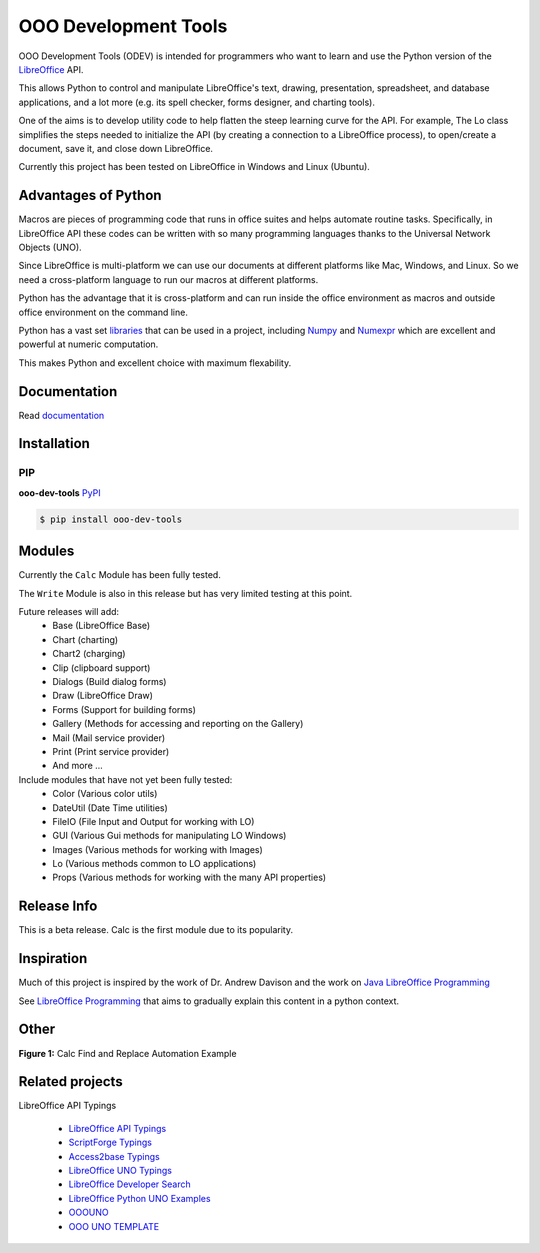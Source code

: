 OOO Development Tools
---------------------

|lic| |pver| |pwheel| |github|

OOO Development Tools (ODEV) is intended for programmers who want to learn and use the
Python version of the `LibreOffice`_ API.

This allows Python to control and manipulate LibreOffice's text, drawing, presentation, spreadsheet, and database applications,
and a lot more (e.g. its spell checker, forms designer, and charting tools).

One of the aims is to develop utility code to help flatten the steep learning curve for the API.
For example, The Lo class simplifies the steps needed to initialize the API
(by creating a connection to a LibreOffice process), to open/create a document, save it,
and close down LibreOffice.

Currently this project has been tested on LibreOffice in Windows and Linux (Ubuntu).

Advantages of Python
++++++++++++++++++++

Macros are pieces of programming code that runs in office suites and helps automate routine tasks.
Specifically, in LibreOffice API these codes can be written with so many programming languages thanks
to the Universal Network Objects (UNO).

Since LibreOffice is multi-platform we can use our documents at different
platforms like Mac, Windows, and Linux. So we need a cross-platform language to run our macros at different
platforms.

Python has the advantage that it is cross-platform and can run inside the office environment as macros and outside
office environment on the command line.

Python has a vast set `libraries <https://pypi.org/>`_ that can be used in a project, including `Numpy <https://numpy.org/>`_ and
`Numexpr <https://github.com/pydata/numexpr>`_ which are excellent and powerful at numeric computation.

This makes Python and excellent choice with maximum flexability.

Documentation
+++++++++++++

Read `documentation <https://python-ooo-dev-tools.readthedocs.io/en/latest/>`_

Installation
++++++++++++

PIP
***

**ooo-dev-tools** `PyPI <https://pypi.org/project/ooo-dev-tools/>`_

.. code-block:: bash

    $ pip install ooo-dev-tools


Modules
+++++++

Currently the ``Calc`` Module has been fully tested.

The ``Write`` Module is also in this release but has very limited testing at this point.

Future releases will add:
    - Base (LibreOffice Base)
    - Chart (charting)
    - Chart2 (charging)
    - Clip (clipboard support)
    - Dialogs (Build dialog forms)
    - Draw (LibreOffice Draw)
    - Forms (Support for building forms)
    - Gallery (Methods for accessing and reporting on the Gallery)
    - Mail (Mail service provider)
    - Print (Print service provider)
    - And more ...

Include modules that have not yet been fully tested:
    - Color (Various color utils)
    - DateUtil (Date Time utilities)
    - FileIO (File Input and Output for working with LO)
    - GUI (Various Gui methods for manipulating LO Windows)
    - Images (Various methods for working with Images)
    - Lo (Various methods common to LO applications)
    - Props (Various methods for working with the many API properties)


Release Info
++++++++++++

This is a beta release. Calc is the first module due to its popularity.

Inspiration
+++++++++++

Much of this project is inspired by the work of Dr. Andrew Davison
and the work on `Java LibreOffice Programming <http://fivedots.coe.psu.ac.th/~ad/jlop>`_

See `LibreOffice Programming <https://flywire.github.io/lo-p/>`_ that aims to gradually explain this content in a python context.


Other
+++++

**Figure 1:** Calc Find and Replace Automation Example

.. figure:: https://user-images.githubusercontent.com/4193389/172609472-536a94de-9bf6-4668-ac9f-a55f12dfc817.gif
    :alt: Calc Find and Replace Automation

Related projects
++++++++++++++++

LibreOffice API Typings

 * `LibreOffice API Typings <https://github.com/Amourspirit/python-types-unopy>`_
 * `ScriptForge Typings <https://github.com/Amourspirit/python-types-scriptforge>`_
 * `Access2base Typings <https://github.com/Amourspirit/python-types-access2base>`_
 * `LibreOffice UNO Typings <https://github.com/Amourspirit/python-types-uno-script>`_
 * `LibreOffice Developer Search <https://github.com/Amourspirit/python_lo_dev_search>`_
 * `LibreOffice Python UNO Examples <https://github.com/Amourspirit/python-ooouno-ex>`_
 * `OOOUNO <https://github.com/Amourspirit/python-ooouno>`_
 * `OOO UNO TEMPLATE <https://github.com/Amourspirit/ooo_uno_tmpl>`_

.. _LibreOffice: http://www.libreoffice.org/

.. |lic| image:: https://img.shields.io/github/license/Amourspirit/python_ooo_dev_tools
    :alt: License Apache

.. |pver| image:: https://img.shields.io/pypi/pyversions/ooo-dev-tools
    :alt: PyPI - Python Version

.. |pwheel| image:: https://img.shields.io/pypi/wheel/ooo-dev-tools
    :alt: PyPI - Wheel

.. |github| image:: https://img.shields.io/badge/GitHub-100000?style=plastic&logo=github&logoColor=white
    :target: https://github.com/Amourspirit/python_ooo_dev_tools
    :alt: Github